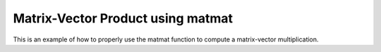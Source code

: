 Matrix-Vector Product using matmat 
==================================

This is an example of how to properly use the matmat function 
to compute a matrix-vector multiplication.

.. jupyter-execute::
  ../../../../omtools/examples/valid/ex_matmat_mat_vec_product.py

.. embed-n2 ::
  ../omtools/examples/valid/ex_matmat_mat_vec_product.py